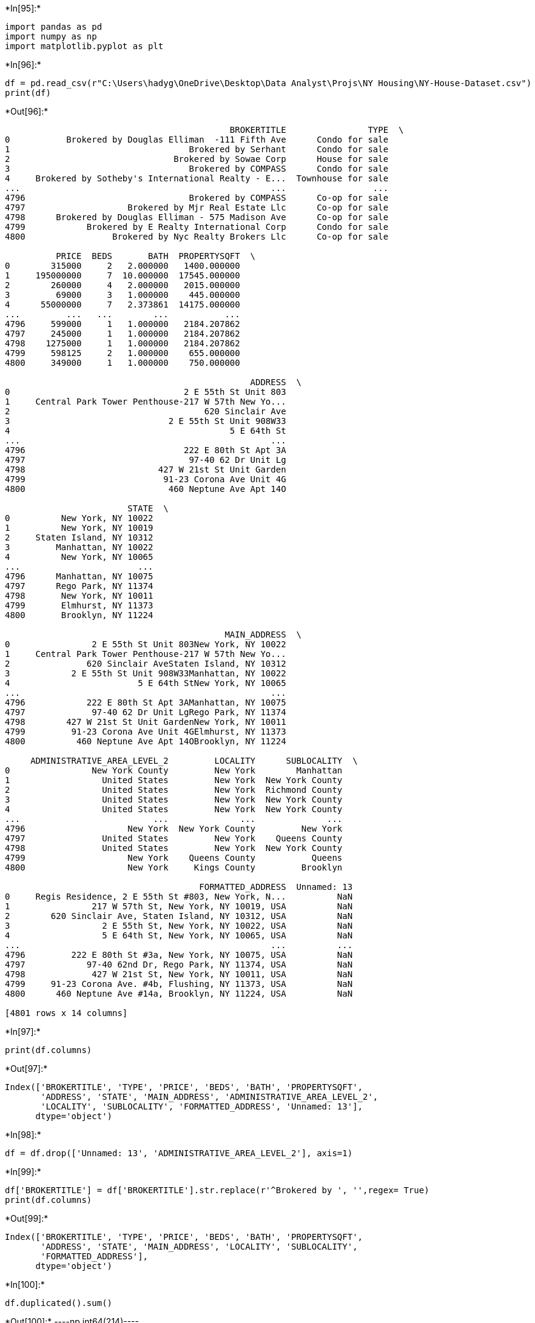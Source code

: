 +*In[95]:*+
[source, ipython3]
----
import pandas as pd
import numpy as np
import matplotlib.pyplot as plt
----


+*In[96]:*+
[source, ipython3]
----
df = pd.read_csv(r"C:\Users\hadyg\OneDrive\Desktop\Data Analyst\Projs\NY Housing\NY-House-Dataset.csv")
print(df)
----


+*Out[96]:*+
----
                                            BROKERTITLE                TYPE  \
0           Brokered by Douglas Elliman  -111 Fifth Ave      Condo for sale   
1                                   Brokered by Serhant      Condo for sale   
2                                Brokered by Sowae Corp      House for sale   
3                                   Brokered by COMPASS      Condo for sale   
4     Brokered by Sotheby's International Realty - E...  Townhouse for sale   
...                                                 ...                 ...   
4796                                Brokered by COMPASS      Co-op for sale   
4797                    Brokered by Mjr Real Estate Llc      Co-op for sale   
4798      Brokered by Douglas Elliman - 575 Madison Ave      Co-op for sale   
4799            Brokered by E Realty International Corp      Condo for sale   
4800                 Brokered by Nyc Realty Brokers Llc      Co-op for sale   

          PRICE  BEDS       BATH  PROPERTYSQFT  \
0        315000     2   2.000000   1400.000000   
1     195000000     7  10.000000  17545.000000   
2        260000     4   2.000000   2015.000000   
3         69000     3   1.000000    445.000000   
4      55000000     7   2.373861  14175.000000   
...         ...   ...        ...           ...   
4796     599000     1   1.000000   2184.207862   
4797     245000     1   1.000000   2184.207862   
4798    1275000     1   1.000000   2184.207862   
4799     598125     2   1.000000    655.000000   
4800     349000     1   1.000000    750.000000   

                                                ADDRESS  \
0                                  2 E 55th St Unit 803   
1     Central Park Tower Penthouse-217 W 57th New Yo...   
2                                      620 Sinclair Ave   
3                               2 E 55th St Unit 908W33   
4                                           5 E 64th St   
...                                                 ...   
4796                               222 E 80th St Apt 3A   
4797                                97-40 62 Dr Unit Lg   
4798                          427 W 21st St Unit Garden   
4799                           91-23 Corona Ave Unit 4G   
4800                            460 Neptune Ave Apt 14O   

                        STATE  \
0          New York, NY 10022   
1          New York, NY 10019   
2     Staten Island, NY 10312   
3         Manhattan, NY 10022   
4          New York, NY 10065   
...                       ...   
4796      Manhattan, NY 10075   
4797      Rego Park, NY 11374   
4798       New York, NY 10011   
4799       Elmhurst, NY 11373   
4800       Brooklyn, NY 11224   

                                           MAIN_ADDRESS  \
0                2 E 55th St Unit 803New York, NY 10022   
1     Central Park Tower Penthouse-217 W 57th New Yo...   
2               620 Sinclair AveStaten Island, NY 10312   
3            2 E 55th St Unit 908W33Manhattan, NY 10022   
4                         5 E 64th StNew York, NY 10065   
...                                                 ...   
4796            222 E 80th St Apt 3AManhattan, NY 10075   
4797             97-40 62 Dr Unit LgRego Park, NY 11374   
4798        427 W 21st St Unit GardenNew York, NY 10011   
4799         91-23 Corona Ave Unit 4GElmhurst, NY 11373   
4800          460 Neptune Ave Apt 14OBrooklyn, NY 11224   

     ADMINISTRATIVE_AREA_LEVEL_2         LOCALITY      SUBLOCALITY  \
0                New York County         New York        Manhattan   
1                  United States         New York  New York County   
2                  United States         New York  Richmond County   
3                  United States         New York  New York County   
4                  United States         New York  New York County   
...                          ...              ...              ...   
4796                    New York  New York County         New York   
4797               United States         New York    Queens County   
4798               United States         New York  New York County   
4799                    New York    Queens County           Queens   
4800                    New York     Kings County         Brooklyn   

                                      FORMATTED_ADDRESS  Unnamed: 13  
0     Regis Residence, 2 E 55th St #803, New York, N...          NaN  
1                217 W 57th St, New York, NY 10019, USA          NaN  
2        620 Sinclair Ave, Staten Island, NY 10312, USA          NaN  
3                  2 E 55th St, New York, NY 10022, USA          NaN  
4                  5 E 64th St, New York, NY 10065, USA          NaN  
...                                                 ...          ...  
4796         222 E 80th St #3a, New York, NY 10075, USA          NaN  
4797            97-40 62nd Dr, Rego Park, NY 11374, USA          NaN  
4798             427 W 21st St, New York, NY 10011, USA          NaN  
4799     91-23 Corona Ave. #4b, Flushing, NY 11373, USA          NaN  
4800      460 Neptune Ave #14a, Brooklyn, NY 11224, USA          NaN  

[4801 rows x 14 columns]
----


+*In[97]:*+
[source, ipython3]
----
print(df.columns)
----


+*Out[97]:*+
----
Index(['BROKERTITLE', 'TYPE', 'PRICE', 'BEDS', 'BATH', 'PROPERTYSQFT',
       'ADDRESS', 'STATE', 'MAIN_ADDRESS', 'ADMINISTRATIVE_AREA_LEVEL_2',
       'LOCALITY', 'SUBLOCALITY', 'FORMATTED_ADDRESS', 'Unnamed: 13'],
      dtype='object')
----


+*In[98]:*+
[source, ipython3]
----
df = df.drop(['Unnamed: 13', 'ADMINISTRATIVE_AREA_LEVEL_2'], axis=1)
----


+*In[99]:*+
[source, ipython3]
----
df['BROKERTITLE'] = df['BROKERTITLE'].str.replace(r'^Brokered by ', '',regex= True)
print(df.columns)
----


+*Out[99]:*+
----
Index(['BROKERTITLE', 'TYPE', 'PRICE', 'BEDS', 'BATH', 'PROPERTYSQFT',
       'ADDRESS', 'STATE', 'MAIN_ADDRESS', 'LOCALITY', 'SUBLOCALITY',
       'FORMATTED_ADDRESS'],
      dtype='object')
----


+*In[100]:*+
[source, ipython3]
----
df.duplicated().sum()
----


+*Out[100]:*+
----np.int64(214)----


+*In[101]:*+
[source, ipython3]
----
df.drop_duplicates(inplace=True)
----


+*In[102]:*+
[source, ipython3]
----
df.duplicated().sum()
----


+*Out[102]:*+
----np.int64(0)----


+*In[106]:*+
[source, ipython3]
----
LOCALITY_count = df['LOCALITY'].value_counts()
print(LOCALITY_count.to_string())
print(df['SUBLOCALITY'].value_counts().to_string())
----


+*Out[106]:*+
----
LOCALITY
New York           2395
New York County     930
Queens County       536
Kings County        442
Bronx County        172
Richmond County      58
United States        37
Queens                6
Brooklyn              6
The Bronx             4
Flatbush              1
SUBLOCALITY
Manhattan           1259
Queens              1189
Brooklyn            1138
Staten Island        519
The Bronx            465
Flushing               4
Coney Island           3
Riverdale              3
East Bronx             1
Jackson Heights        1
Brooklyn Heights       1
Rego Park              1
Fort Hamilton          1
Dumbo                  1
Snyder Avenue          1
----


+*In[107]:*+
[source, ipython3]
----
df['SUBLOCALITY']=df['SUBLOCALITY'].replace(['New York','New York County'], 'Manhattan')
df['SUBLOCALITY']=df['SUBLOCALITY'].replace(['Queens County'],'Queens')
df['SUBLOCALITY']=df['SUBLOCALITY'].replace(['Bronx County'],'The Bronx')
df['SUBLOCALITY']=df['SUBLOCALITY'].replace(['Kings County'],'Brooklyn')
df['SUBLOCALITY']=df['SUBLOCALITY'].replace(['Richmond County'],'Staten Island')
print(df['SUBLOCALITY'].value_counts().to_string())
----


+*Out[107]:*+
----
SUBLOCALITY
Manhattan           1259
Queens              1189
Brooklyn            1138
Staten Island        519
The Bronx            465
Flushing               4
Coney Island           3
Riverdale              3
East Bronx             1
Jackson Heights        1
Brooklyn Heights       1
Rego Park              1
Fort Hamilton          1
Dumbo                  1
Snyder Avenue          1
----


+*In[109]:*+
[source, ipython3]
----
ptd = ['Flushing', 'Riverdale', 'Coney Island', 'Fort Hamilton', 'Jackson Heights', 'Brooklyn Heights', 'Snyder Avenue', 'East Bronx', 'Rego Park', 'Dumbo']
df = df[~df['SUBLOCALITY'].isin(ptd)]
print(df['SUBLOCALITY'].value_counts().to_string())
----


+*Out[109]:*+
----
SUBLOCALITY
Manhattan        1259
Queens           1189
Brooklyn         1138
Staten Island     519
The Bronx         465
----


+*In[110]:*+
[source, ipython3]
----
df['PR_SQFT'] = df['PRICE']/df['PROPERTYSQFT']
print(df)
----


+*Out[110]:*+
----
                                            BROKERTITLE                TYPE  \
0                       Douglas Elliman  -111 Fifth Ave      Condo for sale   
1                                               Serhant      Condo for sale   
2                                            Sowae Corp      House for sale   
3                                               COMPASS      Condo for sale   
4     Sotheby's International Realty - East Side Man...  Townhouse for sale   
...                                                 ...                 ...   
4796                                            COMPASS      Co-op for sale   
4797                                Mjr Real Estate Llc      Co-op for sale   
4798                  Douglas Elliman - 575 Madison Ave      Co-op for sale   
4799                        E Realty International Corp      Condo for sale   
4800                             Nyc Realty Brokers Llc      Co-op for sale   

          PRICE  BEDS       BATH  PROPERTYSQFT  \
0        315000     2   2.000000   1400.000000   
1     195000000     7  10.000000  17545.000000   
2        260000     4   2.000000   2015.000000   
3         69000     3   1.000000    445.000000   
4      55000000     7   2.373861  14175.000000   
...         ...   ...        ...           ...   
4796     599000     1   1.000000   2184.207862   
4797     245000     1   1.000000   2184.207862   
4798    1275000     1   1.000000   2184.207862   
4799     598125     2   1.000000    655.000000   
4800     349000     1   1.000000    750.000000   

                                                ADDRESS  \
0                                  2 E 55th St Unit 803   
1     Central Park Tower Penthouse-217 W 57th New Yo...   
2                                      620 Sinclair Ave   
3                               2 E 55th St Unit 908W33   
4                                           5 E 64th St   
...                                                 ...   
4796                               222 E 80th St Apt 3A   
4797                                97-40 62 Dr Unit Lg   
4798                          427 W 21st St Unit Garden   
4799                           91-23 Corona Ave Unit 4G   
4800                            460 Neptune Ave Apt 14O   

                        STATE  \
0          New York, NY 10022   
1          New York, NY 10019   
2     Staten Island, NY 10312   
3         Manhattan, NY 10022   
4          New York, NY 10065   
...                       ...   
4796      Manhattan, NY 10075   
4797      Rego Park, NY 11374   
4798       New York, NY 10011   
4799       Elmhurst, NY 11373   
4800       Brooklyn, NY 11224   

                                           MAIN_ADDRESS         LOCALITY  \
0                2 E 55th St Unit 803New York, NY 10022         New York   
1     Central Park Tower Penthouse-217 W 57th New Yo...         New York   
2               620 Sinclair AveStaten Island, NY 10312         New York   
3            2 E 55th St Unit 908W33Manhattan, NY 10022         New York   
4                         5 E 64th StNew York, NY 10065         New York   
...                                                 ...              ...   
4796            222 E 80th St Apt 3AManhattan, NY 10075  New York County   
4797             97-40 62 Dr Unit LgRego Park, NY 11374         New York   
4798        427 W 21st St Unit GardenNew York, NY 10011         New York   
4799         91-23 Corona Ave Unit 4GElmhurst, NY 11373    Queens County   
4800          460 Neptune Ave Apt 14OBrooklyn, NY 11224     Kings County   

        SUBLOCALITY                                  FORMATTED_ADDRESS  \
0         Manhattan  Regis Residence, 2 E 55th St #803, New York, N...   
1         Manhattan             217 W 57th St, New York, NY 10019, USA   
2     Staten Island     620 Sinclair Ave, Staten Island, NY 10312, USA   
3         Manhattan               2 E 55th St, New York, NY 10022, USA   
4         Manhattan               5 E 64th St, New York, NY 10065, USA   
...             ...                                                ...   
4796      Manhattan         222 E 80th St #3a, New York, NY 10075, USA   
4797         Queens            97-40 62nd Dr, Rego Park, NY 11374, USA   
4798      Manhattan             427 W 21st St, New York, NY 10011, USA   
4799         Queens     91-23 Corona Ave. #4b, Flushing, NY 11373, USA   
4800       Brooklyn      460 Neptune Ave #14a, Brooklyn, NY 11224, USA   

           PR_SQFT  
0       225.000000  
1     11114.277572  
2       129.032258  
3       155.056180  
4      3880.070547  
...            ...  
4796    274.241298  
4797    112.168812  
4798    583.735652  
4799    913.167939  
4800    465.333333  

[4570 rows x 13 columns]
----


+*In[111]:*+
[source, ipython3]
----
avgPricePerCounty = df.groupby('SUBLOCALITY')['PR_SQFT'].mean().reset_index()
avgPricePerCounty = avgPricePerCounty.sort_values(by='PR_SQFT', ascending=False)
print(avgPricePerCounty)
----


+*Out[111]:*+
----
     SUBLOCALITY      PR_SQFT
1      Manhattan  1450.586360
3  Staten Island   857.025124
0       Brooklyn   692.515465
2         Queens   457.366699
4      The Bronx   374.564560
----


+*In[112]:*+
[source, ipython3]
----
avgPricePerCounty = avgPricePerCounty.sort_values(by='PR_SQFT', ascending=True)
plt.barh(avgPricePerCounty['SUBLOCALITY'], avgPricePerCounty['PR_SQFT'],color='goldenrod')
plt.xlabel('$ USD')
plt.title('AVG price of a sqft in the 5 boroughs')
----


+*Out[112]:*+
----Text(0.5, 1.0, 'AVG price of a sqft in the 5 boroughs')
![png](output_13_1.png)
----


+*In[113]:*+
[source, ipython3]
----
print(df['BROKERTITLE'].value_counts())
----


+*Out[113]:*+
----
BROKERTITLE
COMPASS                              435
Douglas Elliman - 575 Madison Ave    109
Brown Harris Stevens                  93
Corcoran East Side                    86
RE MAX Edge                           75
                                    ... 
MCVEY JOAN M                           1
Alexander Madison Realty Inc           1
Expert Homes Ny                        1
Papa Realty                            1
EXIT REALTY CENTRAL                    1
Name: count, Length: 1036, dtype: int64
----


+*In[114]:*+
[source, ipython3]
----
df['BROKERTITLE']=df['BROKERTITLE'].replace(['Sotheby\'s International Realty - East Side Manhattan Brokerage'],'Sotheby\'s International Realty')
df['BROKERTITLE']=df['BROKERTITLE'].replace(['Douglas Elliman - 575 Madison Ave'],'Douglas Elliman')
----


+*In[115]:*+
[source, ipython3]
----
bestTenBroks=df['BROKERTITLE'].value_counts().head(10)
print(bestTenBroks)
----


+*Out[115]:*+
----
BROKERTITLE
COMPASS                             435
Douglas Elliman                     109
Brown Harris Stevens                 93
Corcoran East Side                   86
RE MAX Edge                          75
Winzone Realty Inc                   64
Sotheby's International Realty       59
E Realty International Corp          58
Serhant                              49
RE MAX Real Estate Professionals     48
Name: count, dtype: int64
----


+*In[116]:*+
[source, ipython3]
----
bestTenBroks.plot(kind='bar', color='goldenrod')
plt.xlabel('Brokers')
plt.xlabel('Num of properties')
plt.title('The most 10 brokers with market share in NYC')
----


+*Out[116]:*+
----Text(0.5, 1.0, 'The most 10 brokers with market share in NYC')
![png](output_17_1.png)
----


+*In[117]:*+
[source, ipython3]
----
print(df['TYPE'].value_counts().to_string())
----


+*Out[117]:*+
----
TYPE
Co-op for sale                1377
House for sale                 966
Condo for sale                 836
Multi-family home for sale     699
Townhouse for sale             288
Pending                        229
Contingent                      87
Land for sale                   47
For sale                        20
Foreclosure                     14
Condop for sale                  4
Coming Soon                      2
Mobile house for sale            1
----


+*In[118]:*+
[source, ipython3]
----
df['TYPE']=df['TYPE'].replace(['Condop for sale'],'Condo for sale')
----


+*In[119]:*+
[source, ipython3]
----
propSh=df.groupby(['TYPE']).size().reset_index(name='Count').sort_values(by='Count', ascending=False)
print(propSh)
----


+*Out[119]:*+
----
                          TYPE  Count
0               Co-op for sale   1377
6               House for sale    966
2               Condo for sale    840
9   Multi-family home for sale    699
11          Townhouse for sale    288
10                     Pending    229
3                   Contingent     87
7                Land for sale     47
4                     For sale     20
5                  Foreclosure     14
1                  Coming Soon      2
8        Mobile house for sale      1
----


+*In[120]:*+
[source, ipython3]
----
others=['Contingent','Land for sale','For sale','Foreclosure','Coming Soon','Mobile house for sale']
sumOtherList = df[df['TYPE'].isin(others)].value_counts().sum()
newR=pd.DataFrame({'TYPE':'other Listings','Count':[sumOtherList]})
propSh=pd.concat([propSh,newR], ignore_index=True)
print(propSh)
----


+*Out[120]:*+
----
                          TYPE  Count
0               Co-op for sale   1377
1               House for sale    966
2               Condo for sale    840
3   Multi-family home for sale    699
4           Townhouse for sale    288
5                      Pending    229
6                   Contingent     87
7                Land for sale     47
8                     For sale     20
9                  Foreclosure     14
10                 Coming Soon      2
11       Mobile house for sale      1
12              other Listings    171
----


+*In[121]:*+
[source, ipython3]
----
propSh = propSh[~propSh['TYPE'].isin(others)]
print(propSh)
----


+*Out[121]:*+
----
                          TYPE  Count
0               Co-op for sale   1377
1               House for sale    966
2               Condo for sale    840
3   Multi-family home for sale    699
4           Townhouse for sale    288
5                      Pending    229
12              other Listings    171
----


+*In[122]:*+
[source, ipython3]
----
plt.pie(propSh['Count'], labels= propSh['TYPE'],autopct='%1.1f%%', shadow =True) 
plt.tight_layout()
----


+*Out[122]:*+
----
![png](output_23_0.png)
----


+*In[123]:*+
[source, ipython3]
----
propPrice=df[['TYPE','PRICE']]
----


+*In[124]:*+
[source, ipython3]
----
propPrice.boxplot(column='PRICE', by='TYPE',vert=False)
plt.title('Property price in NYC')
plt.xlabel('$ Million USD')
plt.xlim(0,9000000)
----


+*Out[124]:*+
----(0.0, 9000000.0)
![png](output_25_1.png)
----


+*In[125]:*+
[source, ipython3]
----
manProps=df.loc[(df['SUBLOCALITY']=='Manhattan')]
manProps.boxplot(column='PRICE', by='TYPE',vert=False)
plt.title('Property price in Manhatten')
plt.xlabel('$ 10xMillion USD')
plt.xlim(0,15000000)
----


+*Out[125]:*+
----(0.0, 15000000.0)
![png](output_26_1.png)
----


+*In[126]:*+
[source, ipython3]
----
qnsProps=df.loc[(df['SUBLOCALITY']=='Queens')]
qnsProps.boxplot(column='PRICE', by='TYPE',vert=False)
plt.title('Property price in Queens')
plt.xlabel('$ Million USD')
plt.xlim(0,3500000)
----


+*Out[126]:*+
----(0.0, 3500000.0)
![png](output_27_1.png)
----


+*In[127]:*+
[source, ipython3]
----
stProps=df.loc[(df['SUBLOCALITY']=='Staten Island')]
stProps.boxplot(column='PRICE', by='TYPE',vert=False)
plt.title('Property price in Staten Island')
plt.xlabel('$ Million USD')
plt.xlim(0, 2000000)
----


+*Out[127]:*+
----(0.0, 2000000.0)
![png](output_28_1.png)
----


+*In[128]:*+
[source, ipython3]
----
bxProps=df.loc[(df['SUBLOCALITY']=='The Bronx')]
bxProps.boxplot(column='PRICE', by='TYPE',vert=False)
plt.title('Property price in Brooklyn')
plt.xlabel('$ Million USD')
plt.xlim(0, 2250000)
----


+*Out[128]:*+
----(0.0, 2250000.0)
![png](output_29_1.png)
----


+*In[ ]:*+
[source, ipython3]
----

----


+*In[ ]:*+
[source, ipython3]
----

----
